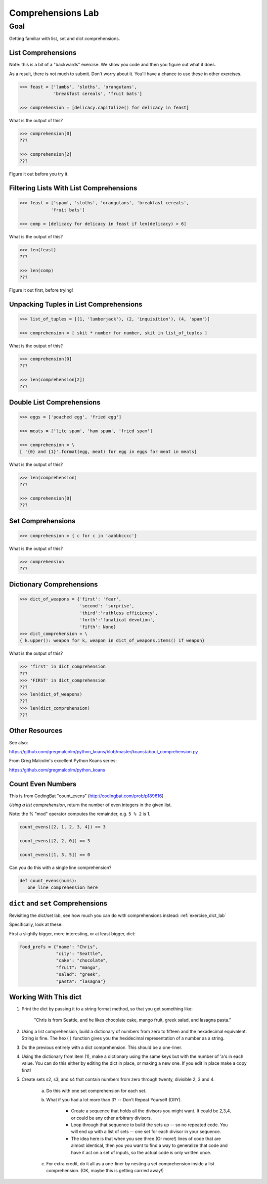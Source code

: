 .. _exercise_comprehensions:

##################
Comprehensions Lab
##################

Goal
====

Getting familiar with list, set and dict comprehensions.

List Comprehensions
--------------------

Note: this is a bit of a "backwards" exercise. We show you code and then you figure out what it does.

As a result, there is not much to submit. Don't worry about it. You'll have a chance to use these in other exercises.

.. code-block:: python

    >>> feast = ['lambs', 'sloths', 'orangutans',
                 'breakfast cereals', 'fruit bats']

    >>> comprehension = [delicacy.capitalize() for delicacy in feast]

What is the output of this?

.. code-block:: python

    >>> comprehension[0]
    ???

    >>> comprehension[2]
    ???

Figure it out before you try it.

Filtering Lists With List Comprehensions
----------------------------------------

.. code-block:: python

    >>> feast = ['spam', 'sloths', 'orangutans', 'breakfast cereals',
                'fruit bats']

    >>> comp = [delicacy for delicacy in feast if len(delicacy) > 6]

What is the output of this?

.. code-block:: python

    >>> len(feast)
    ???

    >>> len(comp)
    ???

Figure it out first, before trying!

Unpacking Tuples in List Comprehensions
---------------------------------------

.. code-block:: python

    >>> list_of_tuples = [(1, 'lumberjack'), (2, 'inquisition'), (4, 'spam')]

    >>> comprehension = [ skit * number for number, skit in list_of_tuples ]

What is the output of this?

.. code-block:: python

    >>> comprehension[0]
    ???

    >>> len(comprehension[2])
    ???

Double List Comprehensions
---------------------------

.. code-block:: python

    >>> eggs = ['poached egg', 'fried egg']

    >>> meats = ['lite spam', 'ham spam', 'fried spam']

    >>> comprehension = \
    [ '{0} and {1}'.format(egg, meat) for egg in eggs for meat in meats]

What is the output of this?

.. code-block:: python

    >>> len(comprehension)
    ???

    >>> comprehension[0]
    ???

Set Comprehensions
------------------

.. code-block:: python

    >>> comprehension = { c for c in 'aabbbcccc'}

What is the output of this?

.. code-block:: python

    >>> comprehension
    ???

Dictionary Comprehensions
-------------------------

.. code-block:: python

    >>> dict_of_weapons = {'first': 'fear',
                           'second': 'surprise',
                           'third':'ruthless efficiency',
                           'forth':'fanatical devotion',
                           'fifth': None}
    >>> dict_comprehension = \
    { k.upper(): weapon for k, weapon in dict_of_weapons.items() if weapon}

What is the output of this?

.. code-block:: python

    >>> 'first' in dict_comprehension
    ???
    >>> 'FIRST' in dict_comprehension
    ???
    >>> len(dict_of_weapons)
    ???
    >>> len(dict_comprehension)
    ???

Other Resources
---------------

See also:

https://github.com/gregmalcolm/python_koans/blob/master/koans/about_comprehension.py

From Greg Malcolm's excellent Python Koans series:

https://github.com/gregmalcolm/python_koans

Count Even Numbers
------------------

This is from CodingBat "count_evens" (http://codingbat.com/prob/p189616)

*Using a list comprehension*, return the number of even integers in the given list.

Note: the % "mod" operator computes the remainder, e.g. ``5 % 2`` is 1.

.. code-block:: python

    count_evens([2, 1, 2, 3, 4]) == 3

    count_evens([2, 2, 0]) == 3

    count_evens([1, 3, 5]) == 0

Can you do this with a single line comprehension?

.. code-block:: python

    def count_evens(nums):
       one_line_comprehension_here

``dict`` and ``set`` Comprehensions
-----------------------------------

Revisiting the dict/set lab, see how much you can do with comprehensions instead: :ref:`exercise_dict_lab`

Specifically, look at these:

First a slightly bigger, more interesting, or at least bigger, dict:

.. code-block:: python

    food_prefs = {"name": "Chris",
                  "city": "Seattle",
                  "cake": "chocolate",
                  "fruit": "mango",
                  "salad": "greek",
                  "pasta": "lasagna"}

Working With This dict
----------------------

1. Print the dict by passing it to a string format method, so that you get something like:

    "Chris is from Seattle, and he likes chocolate cake, mango fruit, greek salad, and lasagna pasta."

2. Using a list comprehension, build a dictionary of numbers from zero to fifteen and the hexadecimal equivalent. String is fine. The ``hex()`` function gives you the hexidecimal representation of a number as a string.

3. Do the previous entirely with a dict comprehension. This should be a one-liner.

4. Using the dictionary from item (1), make a dictionary using the same keys but with the number of 'a's in each value. You can do this either by editing the dict in place, or making a new one. If you edit in place make a copy first!

5. Create sets s2, s3, and s4 that contain numbers from zero through twenty, divisible 2, 3 and 4.

    a. Do this with one set comprehension for each set.

    b. What if you had a lot more than 3? -- Don't Repeat Yourself (DRY).

        - Create a sequence that holds all the divisors you might want. It could be 2,3,4, or could be any other arbitrary divisors.

        - Loop through that sequence to build the sets up -- so no repeated code. You will end up with a list of sets -- one set for each divisor in your sequence.

        - The idea here is that when you see three (Or more!) lines of code that are almost identical, then you you want to find a way to generalize that code and have it act on a set of inputs, so the actual code is only written once.

    c. For extra credit, do it all as a one-liner by nesting a set comprehension inside a list comprehension. (OK, maybe this is getting carried away!)
